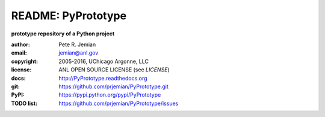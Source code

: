 
===================
README: PyPrototype
===================

**prototype repository of a Python project**

:author: 	Pete R. Jemian
:email:  	jemian@anl.gov
:copyright: 2005-2016, UChicago Argonne, LLC
:license:   ANL OPEN SOURCE LICENSE (see *LICENSE*)
:docs:      http://PyPrototype.readthedocs.org
:git:       https://github.com/prjemian/PyPrototype.git
:PyPI:      https://pypi.python.org/pypi/PyPrototype
:TODO list: https://github.com/prjemian/PyPrototype/issues


